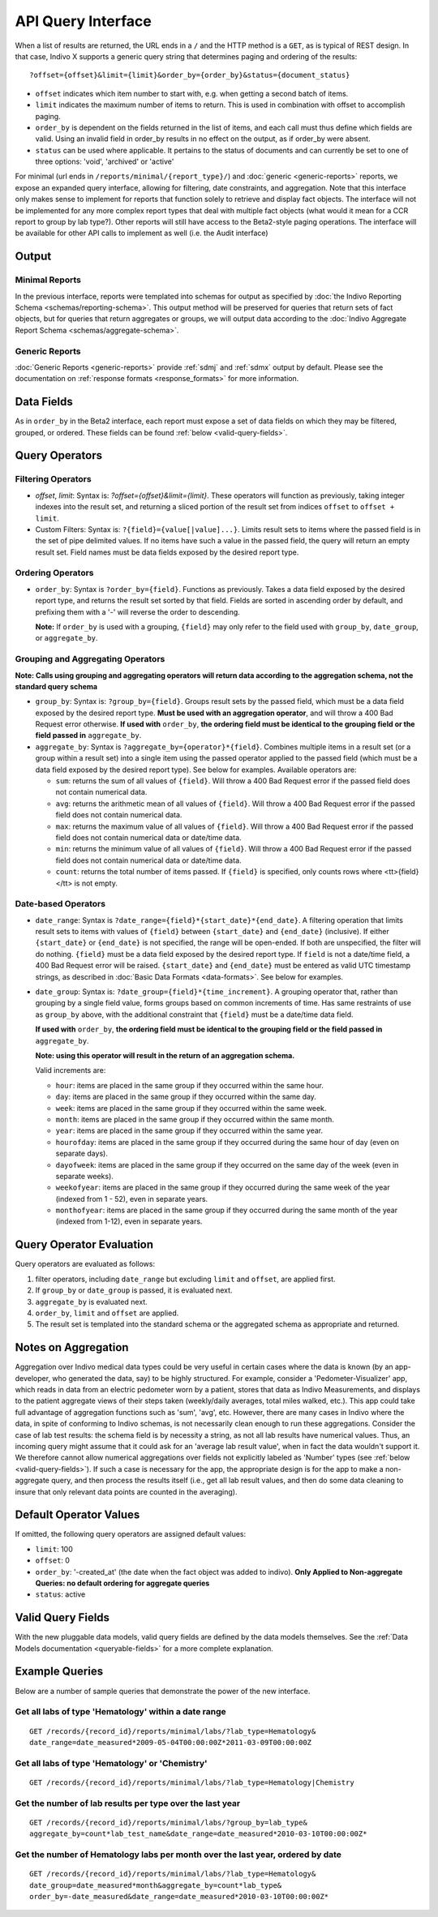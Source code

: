 API Query Interface
===================

When a list of results are returned, the URL ends in a ``/`` and the HTTP method 
is a ``GET``, as is typical of REST design. In that case, Indivo X supports a 
generic query string that determines paging and ordering of the results::

  ?offset={offset}&limit={limit}&order_by={order_by}&status={document_status}

* ``offset`` indicates which item number to start with, e.g. when getting a 
  second batch of items.

* ``limit`` indicates the maximum number of items to return. This is used in 
  combination with offset to accomplish paging.

* ``order_by`` is dependent on the fields returned in the list of items, and each 
  call must thus define which fields are valid. Using an invalid field in 
  order_by results in no effect on the output, as if order_by were absent.

* ``status`` can be used where applicable. It pertains to the status of documents 
  and can currently be set to one of three options: 'void', 'archived' or 'active'

For minimal (url ends in ``/reports/minimal/{report_type}/``) and 
:doc:`generic <generic-reports>` reports, we expose an expanded query interface, 
allowing for filtering, date constraints, and aggregation. Note that this interface 
only makes sense to implement for reports that function solely to retrieve 
and display fact objects. The interface will not be implemented for any more 
complex report types that deal with multiple fact objects (what would it mean for 
a CCR report to group by lab type?). Other reports will still have access to the 
Beta2-style paging operations. The interface will be available for other API calls to implement as well (i.e. the
Audit interface)

Output
------

Minimal Reports
^^^^^^^^^^^^^^^

In the previous interface, reports were templated into schemas for output as 
specified by :doc:`the Indivo Reporting Schema <schemas/reporting-schema>`. This output 
method will be preserved for queries that return sets of fact objects, but for 
queries that return aggregates or groups, we will output data according to the 
:doc:`Indivo Aggregate Report Schema <schemas/aggregate-schema>`.

Generic Reports
^^^^^^^^^^^^^^^

:doc:`Generic Reports <generic-reports>` provide :ref:`sdmj` and :ref:`sdmx` 
output by default.  Please see the documentation on :ref:`response formats <response_formats>`
for more information.

Data Fields
-----------

As in ``order_by`` in the Beta2 interface, each report must expose a set of data 
fields on which they may be filtered, grouped, or ordered. These fields can be 
found :ref:`below <valid-query-fields>`.

.. _query-operators:

Query Operators
---------------

Filtering Operators
^^^^^^^^^^^^^^^^^^^

* `offset`, `limit`: Syntax is: `?offset={offset}&limit={limit}`. These operators 
  will function as previously, taking integer indexes into the result set, and 
  returning a sliced portion of the result set from indices ``offset`` to 
  ``offset + limit``.

* Custom Filters: Syntax is: ``?{field}={value[|value]...}``. Limits result sets to items 
  where the passed field is in the set of pipe delimited values. If no items have such a value in 
  the passed field, the query will return an empty result set. Field names must 
  be data fields exposed by the desired report type.

Ordering Operators
^^^^^^^^^^^^^^^^^^

* ``order_by``: Syntax is ``?order_by={field}``. Functions as previously. Takes a 
  data field exposed by the desired report type, and returns the result set 
  sorted by that field. Fields are sorted in ascending order by default, and 
  prefixing them with a '-' will reverse the order to descending. 

  **Note:** If ``order_by`` is used with a grouping, ``{field}`` may only refer 
  to the field used with ``group_by``, ``date_group``, or ``aggregate_by``.

Grouping and Aggregating Operators
^^^^^^^^^^^^^^^^^^^^^^^^^^^^^^^^^^

**Note: Calls using grouping and aggregating operators will return data according 
to the aggregation schema, not the standard query schema**

* ``group_by``: Syntax is: ``?group_by={field}``. Groups result sets by the 
  passed field, which must be a data field exposed by the desired report type. 
  **Must be used with an aggregation operator**, and will throw a 400 Bad Request 
  error otherwise. **If used with** ``order_by``, **the ordering field must be 
  identical to the grouping field or the field passed in** ``aggregate_by``.

* ``aggregate_by``: Syntax is ``?aggregate_by={operator}*{field}``. Combines 
  multiple items in a result set (or a group within a result set) into a single 
  item using the passed operator applied to the passed field (which must be a 
  data field exposed by the desired report type). See below for examples. 
  Available operators are:

  * ``sum``: returns the sum of all values of ``{field}``. Will throw a 400 Bad 
    Request error if the passed field does not contain numerical data.

  * ``avg``: returns the arithmetic mean of all values of ``{field}``. Will throw 
    a 400 Bad Request error if the passed field does not contain numerical data.

  * ``max``: returns the maximum value of all values of ``{field}``. Will throw a 
    400 Bad Request error if the passed field does not contain numerical data or 
    date/time data.

  * ``min``: returns the minimum value of all values of ``{field}``. Will throw a 
    400 Bad Request error if the passed field does not contain numerical data or 
    date/time data.

  * ``count``: returns the total number of items passed. If ``{field}`` is 
    specified, only counts rows where <tt>{field}</tt> is not empty.

Date-based Operators
^^^^^^^^^^^^^^^^^^^^

* ``date_range``: Syntax is ``?date_range={field}*{start_date}*{end_date}``. A 
  filtering operation that limits result sets to items with values of ``{field}`` 
  between ``{start_date}`` and ``{end_date}`` (inclusive). If either 
  ``{start_date}`` or ``{end_date}`` is not specified, the range will be 
  open-ended. If both are unspecified, the filter will do nothing. ``{field}`` 
  must be a data field exposed by the desired report type. If ``field`` is not a 
  date/time field, a 400 Bad Request error will be raised. ``{start_date}`` and 
  ``{end_date}`` must be entered as valid UTC timestamp strings, as described in 
  :doc:`Basic Data Formats <data-formats>`. See below for examples.

* ``date_group``: Syntax is: ``?date_group={field}*{time_increment}``. A grouping 
  operator that, rather than grouping by a single field value, forms groups based 
  on common increments of time. Has same restraints of use as ``group_by`` above, 
  with the additional constraint that ``{field}`` must be a date/time data field. 

  **If used with** ``order_by``, **the ordering field must be identical to the 
  grouping field or the field passed in** ``aggregate_by``.

  **Note: using this operator will result in the return of an aggregation 
  schema.** 

  Valid increments are:
  
  * ``hour``: items are placed in the same group if they occurred within the same 
    hour.

  * ``day``: items are placed in the same group if they occurred within the same 
    day.

  * ``week``: items are placed in the same group if they occurred within the same 
    week.

  * ``month``: items are placed in the same group if they occurred within the same
    month.

  * ``year``: items are placed in the same group if they occurred within the same 
    year.

  * ``hourofday``: items are placed in the same group if they occurred during the 
    same hour of day (even on separate days).

  * ``dayofweek``: items are placed in the same group if they occurred on the same
    day of the week (even in separate weeks).

  * ``weekofyear``: items are placed in the same group if they occurred during the
    same week of the year (indexed from 1 - 52), even in separate years.

  * ``monthofyear``: items are placed in the same group if they occurred during 
    the same month of the year (indexed from 1-12), even in separate years.

Query Operator Evaluation
-------------------------
Query operators are evaluated as follows:

#. filter operators, including ``date_range`` but excluding ``limit`` and 
   ``offset``, are applied first.

#. If ``group_by`` or ``date_group`` is passed, it is evaluated next.

#. ``aggregate_by`` is evaluated next.

#. ``order_by``, ``limit`` and ``offset`` are applied.

#. The result set is templated into the standard schema or the aggregated schema 
   as appropriate and returned.

Notes on Aggregation
--------------------
Aggregation over Indivo medical data types could be very useful in certain cases 
where the data is known (by an app-developer, who generated the data, say) to be 
highly structured. For example, consider a 'Pedometer-Visualizer' app, which 
reads in data from an electric pedometer worn by a patient, stores that data as 
Indivo Measurements, and displays to the patient aggregate views of their steps 
taken (weekly/daily averages, total miles walked, etc.). This app could take full 
advantage of aggregation functions such as 'sum', 'avg', etc. However, there are 
many cases in Indivo where the data, in spite of conforming to Indivo schemas, is 
not necessarily clean enough to run these aggregations. Consider the case of lab 
test results: the schema field is by necessity a string, as not all lab results 
have numerical values. Thus, an incoming query might assume that it could ask for 
an 'average lab result value', when in fact the data wouldn't support it. We 
therefore cannot allow numerical aggregations over fields not explicitly labeled 
as 'Number' types (see :ref:`below <valid-query-fields>`). If such a case is 
necessary for the app, the appropriate design is for the app to make a 
non-aggregate query, and then process the results itself (i.e., get all lab 
result values, and then do some data cleaning to insure that only relevant data 
points are counted in the averaging).

Default Operator Values
-----------------------
If omitted, the following query operators are assigned default values:

* ``limit``: 100

* ``offset``: 0

* ``order_by``: '-created_at' (the date when the fact object was added to 
  indivo). **Only Applied to Non-aggregate Queries: no default ordering for 
  aggregate queries**

* ``status``: active

.. _valid-query-fields:

Valid Query Fields
------------------

With the new pluggable data models, valid query fields are defined by the data 
models themselves. See the :ref:`Data Models documentation <queryable-fields>` 
for a more complete explanation.

Example Queries
---------------
Below are a number of sample queries that demonstrate the power of the new 
interface.

Get all labs of type 'Hematology' within a date range
^^^^^^^^^^^^^^^^^^^^^^^^^^^^^^^^^^^^^^^^^^^^^^^^^^^^^

::
  
  GET /records/{record_id}/reports/minimal/labs/?lab_type=Hematology&
  date_range=date_measured*2009-05-04T00:00:00Z*2011-03-09T00:00:00Z

Get all labs of type 'Hematology' or 'Chemistry' 
^^^^^^^^^^^^^^^^^^^^^^^^^^^^^^^^^^^^^^^^^^^^^^^^^^^^^

::
  
  GET /records/{record_id}/reports/minimal/labs/?lab_type=Hematology|Chemistry

.. 
  Get the average result value of all labs of type 'Hematology'
  ^^^^^^^^^^^^^^^^^^^^^^^^^^^^^^^^^^^^^^^^^^^^^^^^^^^^^^^^^^^^^

  ::

  GET /records/{record_id}/reports/minimal/labs/?lab_type=Hematology&
  aggregate_by=avg*first_lab_test_value 


Get the number of lab results per type over the last year
^^^^^^^^^^^^^^^^^^^^^^^^^^^^^^^^^^^^^^^^^^^^^^^^^^^^^^^^^

::
  
  GET /records/{record_id}/reports/minimal/labs/?group_by=lab_type&
  aggregate_by=count*lab_test_name&date_range=date_measured*2010-03-10T00:00:00Z*

Get the number of Hematology labs per month over the last year, ordered by date
^^^^^^^^^^^^^^^^^^^^^^^^^^^^^^^^^^^^^^^^^^^^^^^^^^^^^^^^^^^^^^^^^^^^^^^^^^^^^^^

::

  GET /records/{record_id}/reports/minimal/labs/?lab_type=Hematology&
  date_group=date_measured*month&aggregate_by=count*lab_type&
  order_by=-date_measured&date_range=date_measured*2010-03-10T00:00:00Z*
